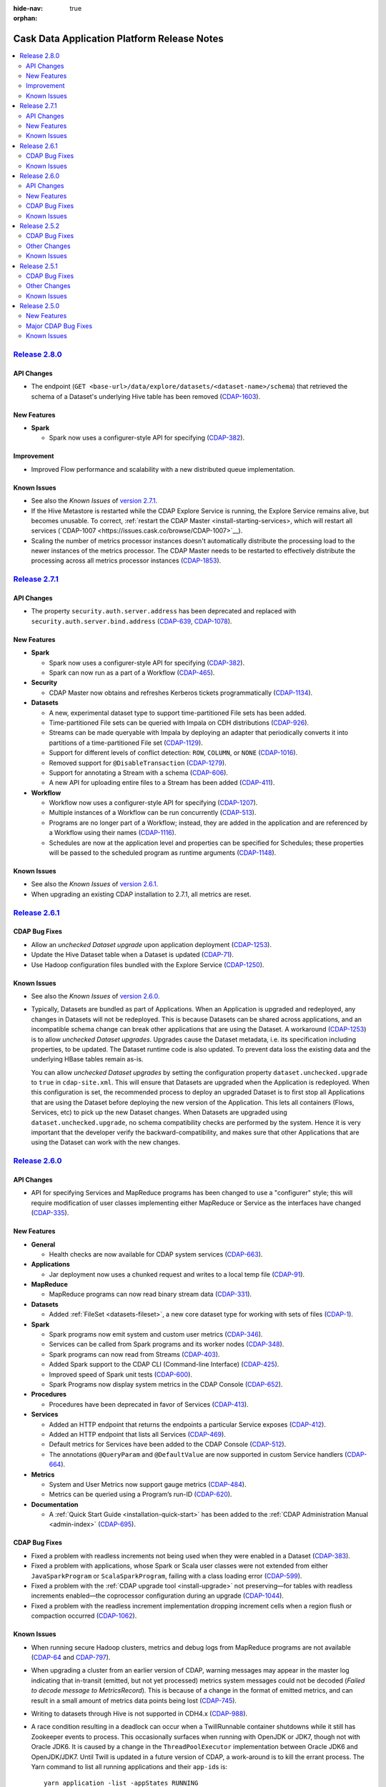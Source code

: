 .. meta::
    :author: Cask Data, Inc 
    :description: Release notes for the Cask Data Application Platform
    :copyright: Copyright © 2014-2015 Cask Data, Inc.

:hide-nav: true
:orphan:

.. _overview_release-notes:

.. index::
   single: Release Notes

.. _release-notes:

============================================
Cask Data Application Platform Release Notes
============================================

.. contents::
   :local:
   :class: faq
   :backlinks: none
   :depth: 2


`Release 2.8.0 <http://docs.cask.co/cdap/2.8.0/index.html>`__
=============================================================

API Changes
-----------
- The endpoint (``GET <base-url>/data/explore/datasets/<dataset-name>/schema``) that
  retrieved the schema of a Dataset's underlying Hive table has been removed
  (`CDAP-1603 <https://issues.cask.co/browse/CDAP-1603>`__).


New Features
------------

- **Spark**

  - Spark now uses a configurer-style API for specifying (`CDAP-382 <https://issues.cask.co/browse/CDAP-1134>`__).
  
  
Improvement
-----------

- Improved Flow performance and scalability with a new distributed queue implementation.



.. _known-issues-280:

Known Issues
------------

- See also the *Known Issues* of `version 2.7.1 <#known-issues-271>`_\ .
- If the Hive Metastore is restarted while the CDAP Explore Service is running, the 
  Explore Service remains alive, but becomes unusable. To correct, :ref:`restart the CDAP Master
  <install-starting-services>, which will restart all services 
  (`CDAP-1007 <https://issues.cask.co/browse/CDAP-1007>`__).
- Scaling the number of metrics processor instances doesn't automatically distribute the
  processing load to the newer instances of the metrics processor. The CDAP Master needs to be
  restarted to effectively distribute the processing across all metrics processor instances
  (`CDAP-1853 <https://issues.cask.co/browse/CDAP-1853>`__).


`Release 2.7.1 <http://docs.cask.co/cdap/2.7.1/index.html>`__
=============================================================

API Changes
-----------
-  The property ``security.auth.server.address`` has been deprecated and replaced with
   ``security.auth.server.bind.address`` (`CDAP-639 <https://issues.cask.co/browse/CDAP-639>`__,
   `CDAP-1078 <https://issues.cask.co/browse/CDAP-1078>`__).

New Features
------------

- **Spark**

  - Spark now uses a configurer-style API for specifying (`CDAP-382 <https://issues.cask.co/browse/CDAP-382>`__).
  - Spark can now run as a part of a Workflow (`CDAP-465 <https://issues.cask.co/browse/CDAP-465>`__).

- **Security**

  - CDAP Master now obtains and refreshes Kerberos tickets programmatically (`CDAP-1134 <https://issues.cask.co/browse/CDAP-1134>`__).

- **Datasets**

  - A new, experimental dataset type to support time-partitioned File sets has been added.
  - Time-partitioned File sets can be queried with Impala on CDH distributions (`CDAP-926 <https://issues.cask.co/browse/CDAP-926>`__).
  - Streams can be made queryable with Impala by deploying an adapter that periodically
    converts it into partitions of a time-partitioned File set (`CDAP-1129 <https://issues.cask.co/browse/CDAP-1129>`__).
  - Support for different levels of conflict detection: ``ROW``, ``COLUMN``, or ``NONE`` (`CDAP-1016 <https://issues.cask.co/browse/CDAP-1016>`__).
  - Removed support for ``@DisableTransaction`` (`CDAP-1279 <https://issues.cask.co/browse/CDAP-1279>`__).
  - Support for annotating a Stream with a schema (`CDAP-606 <https://issues.cask.co/browse/CDAP-606>`__).
  - A new API for uploading entire files to a Stream has been added (`CDAP-411 <https://issues.cask.co/browse/CDAP-411>`__).

- **Workflow**

  - Workflow now uses a configurer-style API for specifying (`CDAP-1207 <https://issues.cask.co/browse/CDAP-1207>`__).
  - Multiple instances of a Workflow can be run concurrently (`CDAP-513 <https://issues.cask.co/browse/CDAP-513>`__).
  - Programs are no longer part of a Workflow; instead, they are added in the application
    and are referenced by a Workflow using their names (`CDAP-1116 <https://issues.cask.co/browse/CDAP-1116>`__).
  - Schedules are now at the application level and properties can be specified for
    Schedules; these properties will be passed to the scheduled program as runtime
    arguments (`CDAP-1148 <https://issues.cask.co/browse/CDAP-1148>`__).

.. _known-issues-271:

Known Issues
------------
- See also the *Known Issues* of `version 2.6.1. <#known-issues-261>`_
- When upgrading an existing CDAP installation to 2.7.1, all metrics are reset.


`Release 2.6.1 <http://docs.cask.co/cdap/2.6.1/index.html>`__
=============================================================

CDAP Bug Fixes
--------------
- Allow an *unchecked Dataset upgrade* upon application deployment
  (`CDAP-1253 <https://issues.cask.co/browse/CDAP-1253>`__).
- Update the Hive Dataset table when a Dataset is updated
  (`CDAP-71 <https://issues.cask.co/browse/CDAP-71>`__).
- Use Hadoop configuration files bundled with the Explore Service
  (`CDAP-1250 <https://issues.cask.co/browse/CDAP-1250>`__).

.. _known-issues-261:

Known Issues
------------
- See also the *Known Issues* of `version 2.6.0. <#known-issues-260>`_

- Typically, Datasets are bundled as part of Applications. When an Application is upgraded and redeployed,
  any changes in Datasets will not be redeployed. This is because Datasets can be shared across applications,
  and an incompatible schema change can break other applications that are using the Dataset.
  A workaround (`CDAP-1253 <https://issues.cask.co/browse/CDAP-1253>`__) is to allow *unchecked Dataset upgrades*.
  Upgrades cause the Dataset metadata, i.e. its specification including properties, to be updated. The Dataset
  runtime code is also updated. To prevent data loss the existing data and the underlying HBase tables remain as-is.

  You can allow *unchecked Dataset upgrades* by setting the configuration property ``dataset.unchecked.upgrade``
  to ``true`` in ``cdap-site.xml``. This will ensure that Datasets are upgraded when the Application is redeployed.
  When this configuration is set, the recommended process to deploy an upgraded Dataset is to first stop
  all Applications that are using the Dataset before deploying the new version of the Application.
  This lets all containers (Flows, Services, etc) to pick up the new Dataset changes.
  When Datasets are upgraded using ``dataset.unchecked.upgrade``, no schema compatibility checks are performed by the
  system. Hence it is very important that the developer verify the backward-compatibility, and makes sure that
  other Applications that are using the Dataset can work with the new changes.


`Release 2.6.0 <http://docs.cask.co/cdap/2.6.0/index.html>`__
=============================================================

API Changes
-----------
-  API for specifying Services and MapReduce programs has been changed to use a "configurer" 
   style; this will require modification of user classes implementing either MapReduce
   or Service as the interfaces have changed (`CDAP-335
   <https://issues.cask.co/browse/CDAP-335>`__).


New Features
------------

- **General**

  - Health checks are now available for CDAP system services
    (`CDAP-663 <https://issues.cask.co/browse/CDAP-663>`__).

- **Applications**

  -  Jar deployment now uses a chunked request and writes to a local temp file
     (`CDAP-91 <https://issues.cask.co/browse/CDAP-91>`__).

- **MapReduce**

  -  MapReduce programs can now read binary stream data
     (`CDAP-331 <https://issues.cask.co/browse/CDAP-331>`__).

- **Datasets**

  - Added :ref:`FileSet <datasets-fileset>`, a new core dataset type for working with sets of files
    (`CDAP-1 <https://issues.cask.co/browse/CDAP-1>`__).

- **Spark**

  - Spark programs now emit system and custom user metrics
    (`CDAP-346 <https://issues.cask.co/browse/CDAP-346>`__).
  - Services can be called from Spark programs and its worker nodes
    (`CDAP-348 <https://issues.cask.co/browse/CDAP-348>`__).
  - Spark programs can now read from Streams
    (`CDAP-403 <https://issues.cask.co/browse/CDAP-403>`__).
  - Added Spark support to the CDAP CLI (Command-line Interface)
    (`CDAP-425 <https://issues.cask.co/browse/CDAP-425>`__).
  - Improved speed of Spark unit tests
    (`CDAP-600 <https://issues.cask.co/browse/CDAP-600>`__).
  - Spark Programs now display system metrics in the CDAP Console
    (`CDAP-652 <https://issues.cask.co/browse/CDAP-652>`__).

- **Procedures**

  - Procedures have been deprecated in favor of Services
    (`CDAP-413 <https://issues.cask.co/browse/CDAP-413>`__).

- **Services**

  - Added an HTTP endpoint that returns the endpoints a particular Service exposes
    (`CDAP-412 <https://issues.cask.co/browse/CDAP-412>`__).
  - Added an HTTP endpoint that lists all Services
    (`CDAP-469 <https://issues.cask.co/browse/CDAP-469>`__).
  - Default metrics for Services have been added to the CDAP Console
    (`CDAP-512 <https://issues.cask.co/browse/CDAP-512>`__).
  - The annotations ``@QueryParam`` and ``@DefaultValue`` are now supported in custom Service handlers
    (`CDAP-664 <https://issues.cask.co/browse/CDAP-664>`__).

- **Metrics**

  - System and User Metrics now support gauge metrics
    (`CDAP-484 <https://issues.cask.co/browse/CDAP-484>`__).
  - Metrics can be queried using a Program’s run-ID
    (`CDAP-620 <https://issues.cask.co/browse/CDAP-620>`__).

- **Documentation**

  - A :ref:`Quick Start Guide <installation-quick-start>` has been added to the 
    :ref:`CDAP Administration Manual <admin-index>` 
    (`CDAP-695 <https://issues.cask.co/browse/CDAP-695>`__).

CDAP Bug Fixes
--------------

- Fixed a problem with readless increments not being used when they were enabled in a Dataset
  (`CDAP-383 <https://issues.cask.co/browse/CDAP-383>`__).
- Fixed a problem with applications, whose Spark or Scala user classes were not extended
  from either ``JavaSparkProgram`` or ``ScalaSparkProgram``, failing with a class loading error
  (`CDAP-599 <https://issues.cask.co/browse/CDAP-599>`__).
- Fixed a problem with the :ref:`CDAP upgrade tool <install-upgrade>` not preserving—for 
  tables with readless increments enabled—the coprocessor configuration during an upgrade
  (`CDAP-1044 <https://issues.cask.co/browse/CDAP-1044>`__).
- Fixed a problem with the readless increment implementation dropping increment cells when 
  a region flush or compaction occurred (`CDAP-1062 <https://issues.cask.co/browse/CDAP-1062>`__).

.. _known-issues-260:

Known Issues
------------

- When running secure Hadoop clusters, metrics and debug logs from MapReduce programs are
  not available (`CDAP-64 <https://issues.cask.co/browse/CDAP-64>`__ and `CDAP-797
  <https://issues.cask.co/browse/CDAP-797>`__).
- When upgrading a cluster from an earlier version of CDAP, warning messages may appear in
  the master log indicating that in-transit (emitted, but not yet processed) metrics
  system messages could not be decoded (*Failed to decode message to MetricsRecord*). This
  is because of a change in the format of emitted metrics, and can result in a small
  amount of metrics data points being lost (`CDAP-745
  <https://issues.cask.co/browse/CDAP-745>`__).
- Writing to datasets through Hive is not supported in CDH4.x
  (`CDAP-988 <https://issues.cask.co/browse/CDAP-988>`__).
- A race condition resulting in a deadlock can occur when a TwillRunnable container
  shutdowns while it still has Zookeeper events to process. This occasionally surfaces when
  running with OpenJDK or JDK7, though not with Oracle JDK6. It is caused by a change in the
  ``ThreadPoolExecutor`` implementation between Oracle JDK6 and OpenJDK/JDK7. Until Twill is
  updated in a future version of CDAP, a work-around is to kill the errant process. The Yarn
  command to list all running applications and their ``app-id``\s is::
  
    yarn application -list -appStates RUNNING

  The command to kill a process is::
  
    yarn application -kill <app-id>
    
  All versions of CDAP running Twill version 0.4.0 with this configuration can exhibit this
  problem (`TWILL-110 <https://issues.apache.org/jira/browse/TWILL-110>`__).


`Release 2.5.2 <http://docs.cask.co/cdap/2.5.2/index.html>`__
=============================================================

CDAP Bug Fixes
--------------

- Fixed a problem with a Coopr-provisioned secure cluster failing to start due to a classpath
  issue (`CDAP-478 <https://issues.cask.co/browse/CDAP-478>`__).
- Fixed a problem with the WISE app zip distribution not packaged correctly; a new version
  (0.2.1) has been released (`CDAP-533 <https://issues.cask.co/browse/CDAP-533>`__).
- Fixed a problem with the examples and tests incorrectly using the ByteBuffer.array
  method when reading a Stream event (`CDAP-549 <https://issues.cask.co/browse/CDAP-549>`__).
- Fixed a problem with the Authentication Server so that it can now communicate with an LDAP
  instance over SSL (`CDAP-556 <https://issues.cask.co/browse/CDAP-556>`__).
- Fixed a problem with the program class loader to allow applications to use a different
  version of a library than the one that the CDAP platform uses; for example, a different
  Kafka library (`CDAP-559 <https://issues.cask.co/browse/CDAP-559>`__).
- Fixed a problem with CDAP master not obtaining new delegation tokens after running for 
  ``hbase.auth.key.update.interval`` milliseconds (`CDAP-562 <https://issues.cask.co/browse/CDAP-562>`__).
- Fixed a problem with the transaction not being rolled back when a user service handler throws an exception 
  (`CDAP-607 <https://issues.cask.co/browse/CDAP-607>`__).

Other Changes
-------------

- Improved the CDAP documentation:

  - Re-organized the documentation into three manuals—Developers' Manual, Administration
    Manual, Reference Manual—and a set of examples, how-to guides and tutorials;
  - Documents are now in smaller chapters, with numerous updates and revisions;
  - Added a link for downloading an archive of the documentation for offline use;
  - Added links to examples relevant to a particular component;
  - Added suggested deployment architectures for Distributed CDAP installations;
  - Added a glossary;
  - Added navigation aids at the bottom of each page; and
  - Tested and updated the Standalone CDAP examples and their documentation.

Known Issues
------------
- Currently, applications that include Spark or Scala classes in user classes not extended
  from either ``JavaSparkProgram`` or ``ScalaSparkProgram`` (depending upon the language)
  fail with a class loading error. Spark or Scala classes should not be used outside of the
  Spark program. (`CDAP-599 <https://issues.cask.co/browse/CDAP-599>`__)
- See also the *Known Issues* of `version 2.5.0. <#known-issues-250>`_
- See also the *TWILL-110 Known Issue* of `version 2.6.0. <#known-issues-260>`_

`Release 2.5.1 <http://docs.cask.co/cdap/2.5.1/index.html>`__
=============================================================

CDAP Bug Fixes
--------------

- Improved the documentation of the CDAP Authentication and Stream Clients, both Java and Python APIs.
- Fixed problems with the CDAP Command Line Interface (CLI):

  - Did not work in non-interactive mode;
  - Printed excessive debug log messages;
  - Relative paths did not work as expected; and 
  - Failed to execute SQL queries.
  
- Removed dependencies on SNAPSHOT artifacts for *netty-http* and *auth-clients*. 
- Corrected an error in the message printed by the startup script ``cdap.sh``.
- Resolved a problem with the reading of the properties file by the CDAP Flume Client of CDAP Ingest library
  without first checking if authentication was enabled.

Other Changes
-------------

- The scripts ``send-query.sh``, ``access-token.sh`` and ``access-token.bat`` has been replaced by the 
  :ref:`CDAP Command Line Interface, <cli>` ``cdap-cli.sh``.
- The CDAP Command Line Interface now uses and saves access tokens when connecting to a secure CDAP instance.
- The CDAP Java Stream Client now allows empty String events to be sent.
- The CDAP Python Authentication Client's ``configure()`` method now takes a dictionary rather than a filepath.

Known Issues
------------
- See *Known Issues* of `the previous version. <#known-issues-250>`_
- See also the *TWILL-110 Known Issue* of `version 2.6.0. <#known-issues-260>`_


`Release 2.5.0 <http://docs.cask.co/cdap/2.5.0/index.html>`__
=============================================================

New Features
------------

Ad-hoc querying
.................
- Capability to write to Datasets using SQL
- Added a CDAP JDBC driver allowing connections from Java applications and third-party business intelligence tools
- Ability to perform ad-hoc queries from the CDAP Console:

  - Execute a SQL query from the Console
  - View list of active, completed queries
  - Download query results

Datasets
.................
- Datasets can be tested with TestBase outside of the context of an Application
- CDAP now checks Datasets for compatibility in a verification stage
- The Transaction engine uses server-side filtering for efficient transactional reads
- Dataset specifications can now be dynamically reconfigured through the use of RESTful endpoints
- The Bundle jar format is now used for Dataset libs
- Increments on Datasets are now read-less

Services
.................
- Added simplified APIs for using Services from other programs such as MapReduce, Flows and Procedures
- Added an API for creating Services and handlers that can use Datasets transactionally
- Added a RESTful API to make requests to a Service via the Router

Security
.................
- Added authorization logging
- Added Kerberos authentication to Zookeeper secret keys
- Added support for SSL

Spark Integration
.................
- Supports running Spark programs as a part of CDAP applications in Standalone mode
- Supports running Spark programs written with Spark versions 1.0.1 or 1.1.0 
- Supports Spark's *MLib* and *GraphX* modules
- Includes three examples demonstrating CDAP Spark programs
- Adds display of Spark program logs and history in the CDAP Console

Streams
.................
- Added a collection of applications, tools and APIs specifically for the ETL (Extract, Transform and Loading) of data
- Added support for asynchronously writing to Streams

Clients
.................
- Added a Command Line Interface
- Added a Java Client Interface


Major CDAP Bug Fixes
--------------------
- Fixed a problem with a HADOOP_HOME exception stacktrace when unit-testing an Application
- Fixed an issue with Hive creating directories in /tmp in the Standalone and unit-test frameworks
- Fixed a problem with type inconsistency of Service API calls, where numbers were showing up as strings
- Fixed an issue with the premature expiration of long-term Authentication Tokens
- Fixed an issue with the Dataset size metric showing data operations size instead of resource usage


.. _known-issues-250:

Known Issues
------------
- Metrics for MapReduce programs aren't populated on secure Hadoop clusters
- The metric for the number of cores shown in the Resources view of the CDAP Console will be zero
  unless YARN has been configured to enable virtual cores
- See also the *TWILL-110 Known Issue* of `version 2.6.0. <#known-issues-260>`_
